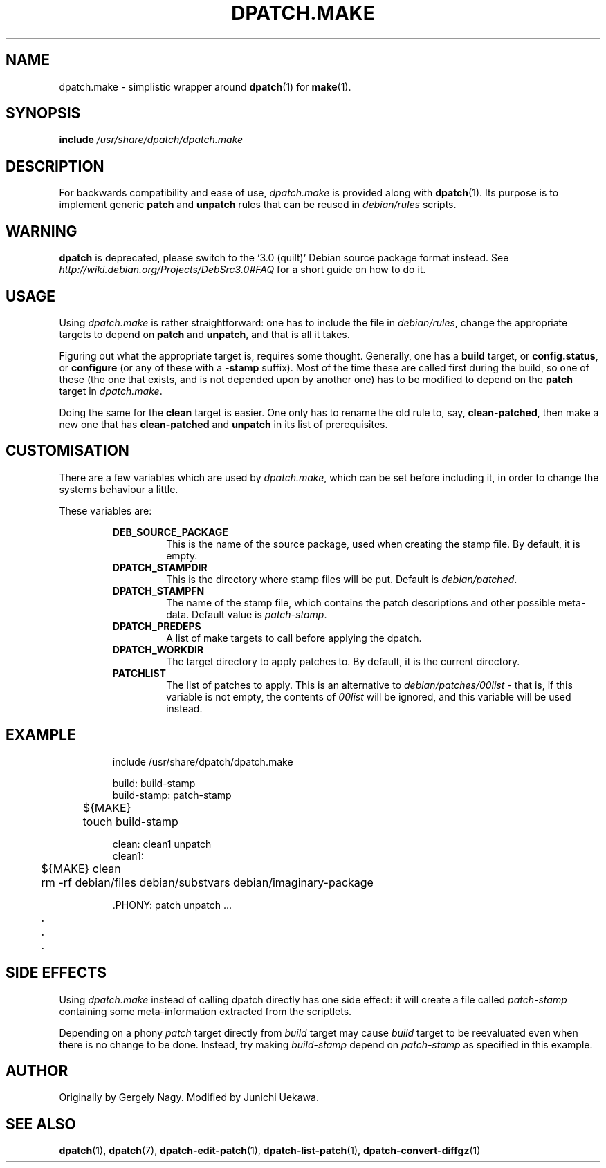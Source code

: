 .\" -*- nroff -*-
.\" This manual is for dpatch, a patch maintenance system for Debian.
.\" It documents the dpatch.make compatibility wrapper.
.\" 
.\" Copyright (C) 2003 Gergely Nagy <algernon@bonehunter.rulez.org>
.\" Copyright (C) 2007 Junichi Uekawa <dancer@debian.org>
.\"
.\" Permission is granted to make and distribute verbatim copies of this
.\" manual provided the copyright notice and this permission notice are
.\" preserved on all copies.
.\"
.\" Permission is granted to copy and distribute modified versions of this
.\" manual under the conditions for verbatim copying, provided that the
.\" entire resulting derived work is distributed under the terms of a
.\" permission notice identical to this one.
.\"
.\" Permission is granted to copy and distribute translations of this
.\" manual into another language, under the above conditions for modified
.\" versions, except that this permission notice may be stated in a
.\" translation approved by the Author.
.TH DPATCH.MAKE 7 "Dec 13 2011" "DPATCH 2" "dpatch"
.SH "NAME"
dpatch.make \- simplistic wrapper around \fBdpatch\fR(1) for \fBmake\fR(1).

.SH "SYNOPSIS"
.BI include " /usr/share/dpatch/dpatch.make"

.SH "DESCRIPTION"
For backwards compatibility and ease of use, \fIdpatch.make\fR is
provided along with \fBdpatch\fR(1). Its purpose is to implement
generic \fBpatch\fR and \fBunpatch\fR rules that can be reused in
\fIdebian/rules\fR scripts.

.SH WARNING
.B dpatch
is deprecated, please switch to the `3.0 (quilt)' Debian source
package format instead. See
.I http://wiki.debian.org/Projects/DebSrc3.0#FAQ
for a short guide on how to do it.

.SH "USAGE"
Using \fIdpatch.make\fR is rather straightforward: one has to include
the file in \fIdebian/rules\fR, change the appropriate targets to
depend on \fBpatch\fR and \fBunpatch\fR, and that is all it takes.

Figuring out what the appropriate target is, requires some
thought. Generally, one has a \fBbuild\fR target, or
\fBconfig.status\fR, or \fBconfigure\fR (or any of these with a
\fB\-stamp\fR suffix). Most of the time these are called first during
the build, so one of these (the one that exists, and is not depended
upon by another one) has to be modified to depend on the \fBpatch\fR
target in \fIdpatch.make\fR.

Doing the same for the \fBclean\fR target is easier. One only has to
rename the old rule to, say, \fBclean\-patched\fR, then make a new one
that has \fBclean\-patched\fR and \fBunpatch\fR in its list of
prerequisites.

.SH "CUSTOMISATION"

There are a few variables which are used by \fIdpatch.make\fR, which
can be set before including it, in order to change the systems
behaviour a little.

These variables are:

.RS
.B DEB_SOURCE_PACKAGE
.RS
This is the name of the source package, used when creating the stamp
file. By default, it is empty.
.RE
.B DPATCH_STAMPDIR
.RS
This is the directory where stamp files will be put. Default is
\fIdebian/patched\fR.
.RE
.B DPATCH_STAMPFN
.RS
The name of the stamp file, which contains the patch descriptions and
other possible meta\-data. Default value is \fIpatch\-stamp\fR.
.RE
.B DPATCH_PREDEPS
.RS
A list of make targets to call before applying the dpatch.
.RE
.B DPATCH_WORKDIR
.RS
The target directory to apply patches to. By default, it is the
current directory.
.RE
.B PATCHLIST
.RS
The list of patches to apply. This is an alternative to
\fIdebian/patches/00list\fR \- that is, if this variable is not empty,
the contents of \fI00list\fR will be ignored, and this variable will
be used instead.
.RE
.RE

.SH "EXAMPLE"

.RS
.sp
.nf
 include /usr/share/dpatch/dpatch.make

 build: build-stamp
 build-stamp: patch-stamp
	${MAKE}
	touch build-stamp

 clean: clean1 unpatch
 clean1:
	${MAKE} clean
	rm \-rf debian/files debian/substvars debian/imaginary\-package

 .PHONY: patch unpatch ...
	.
	.
	.
.fi
.sp
.RE

.SH "SIDE EFFECTS"
Using \fIdpatch.make\fR instead of calling dpatch directly has one
side effect: it will create a file called \fIpatch\-stamp\fR
containing some meta\-information extracted from the scriptlets.

Depending on a phony \fIpatch\fR target directly from \fIbuild\fR
target may cause \fIbuild\fR target to be reevaluated even when there
is no change to be done. Instead, try making \fIbuild-stamp\fR depend
on \fIpatch-stamp\fR as specified in this example.

.SH "AUTHOR"
Originally by Gergely Nagy.
Modified by Junichi Uekawa.

.SH "SEE ALSO"
.BR "dpatch" "(1), "
.BR "dpatch" "(7), "
.BR "dpatch\-edit\-patch" "(1), "
.BR "dpatch\-list\-patch" "(1), "
.BR "dpatch\-convert\-diffgz" "(1)"
